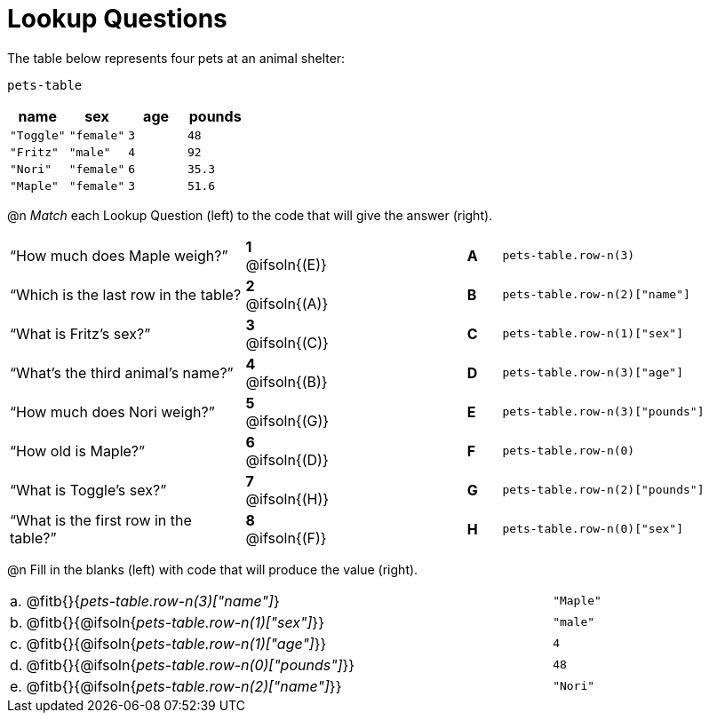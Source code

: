 = Lookup Questions

The table below represents four pets at an animal shelter:

`pets-table`

[cols="4",options="header"]
|===

| name 		| sex 		| age | pounds
| `"Toggle"`| `"female"`| `3` | `48`
| `"Fritz"` | `"male"` 	| `4` | `92`
| `"Nori"` 	| `"female"`| `6` | `35.3`
| `"Maple"` | `"female"`| `3` | `51.6`
|===

@n _Match_ each Lookup Question (left) to the code that will give the answer (right).

[cols=">.^7a,^.^2a,4,^.^1a,.^8a",stripes="none",grid="none",frame="none"]
|===
|“How much does Maple weigh?”
|*1* @ifsoln{(E)} ||*A*
| `pets-table.row-n(3)`

|“Which is the last row in the table?
|*2* @ifsoln{(A)} ||*B*
| `pets-table.row-n(2)["name"]`

|“What is Fritz’s sex?”
|*3* @ifsoln{+(C)+} ||*C*
| `pets-table.row-n(1)["sex"]`

|“What’s the third animal’s name?”
|*4* @ifsoln{(B)} ||*D*
| `pets-table.row-n(3)["age"]`

|“How much does Nori weigh?”
|*5* @ifsoln{(G)} ||*E*
| `pets-table.row-n(3)["pounds"]`

|“How old is Maple?”
|*6* @ifsoln{(D)}||*F*
| `pets-table.row-n(0)`

|“What is Toggle’s sex?”
|*7* @ifsoln{(H)} ||*G*
| `pets-table.row-n(2)["pounds"]`

|“What is the first row in the table?”
|*8* @ifsoln{(F)} ||*H*
| `pets-table.row-n(0)["sex"]`

|===

@n Fill in the blanks (left) with code that will produce the value (right).

[cols="1a,70a,29a"]
|===
| a. | @fitb{}{_pets-table.row-n(3)["name"]_}				| `"Maple"`
| b. | @fitb{}{@ifsoln{_pets-table.row-n(1)["sex"]_}}		| `"male"`
| c. | @fitb{}{@ifsoln{_pets-table.row-n(1)["age"]_}}		| `4`
| d. | @fitb{}{@ifsoln{_pets-table.row-n(0)["pounds"]_}}	| `48`
| e. | @fitb{}{@ifsoln{_pets-table.row-n(2)["name"]_}}		| `"Nori"`
|===
